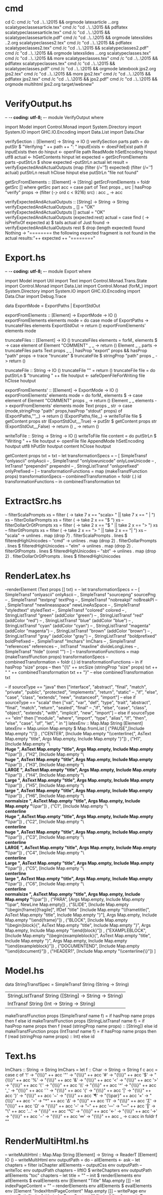 # -*- coding: utf-8; -*-
* cmd
cd C:\Users\grzes\github\orgmode
cmd /c "cd ..\..\2015\Documents\public\scalatypeclasses && orgmode latexarticle ..\scalatypeclasses.org scalatypeclassesarticle.tex"
cmd /c "cd ..\..\2015\Documents\public\scalatypeclasses && pdflatex scalatypeclassesarticle.tex"
cmd /c "cd ..\..\2015\Documents\public\scalatypeclasses && scalatypeclassesarticle.pdf"
cmd /c "cd ..\..\2015\Documents\public\scalatypeclasses2 && orgmode latexslides ..\scalatypeclasses2.org scalatypeclasses2.tex"
cmd /c "cd ..\..\2015\Documents\public\scalatypeclasses2 && pdflatex scalatypeclasses2.tex"
cmd /c "cd ..\..\2015\Documents\public\scalatypeclasses2 && scalatypeclasses2.pdf"
cmd /c "cd ..\..\2015\Documents\public\scalatypeclasses && orgmode latexslides ..\scalatypeclasses.org scalatypeclasses.tex"
cmd /c "cd ..\..\2015\Documents\public\scalatypeclasses && more scalatypeclasses.tex"
cmd /c "cd ..\..\2015\Documents\public\scalatypeclasses && pdflatex scalatypeclasses.tex"
cmd /c "cd ..\..\2015\Documents\public\scalatypeclasses && scalatypeclasses.pdf"
cmd /c "cd ..\..\2015\Documents\jps2 && orgmode latexbook jps2.org jps2.tex"
cmd /c "cd ..\..\2015\Documents\jps2 && more jps2.tex"
cmd /c "cd ..\..\2015\Documents\jps2 && pdflatex jps2.tex"
cmd /c "cd ..\..\2015\Documents\jps2 && jps2.pdf"
cmd /c "cd ..\..\2015\Documents\jps2 && orgmode multihtml jps2.org target/webnew"
* VerifyOutput.hs
-- -*- coding: utf-8; -*-
module VerifyOutput where

import Model
import Control.Monad
import System.Directory
import System.IO
import GHC.IO.Encoding
import Data.List
import Data.Char

verifySection :: [Element] -> String -> IO ()
verifySection parts path = do
  putStr $ "Verifying " ++ path ++ ": "
  inputExists <- doesFileExist path
  if inputExists
  then do
    hinput <- openFile path ReadMode
    hSetEncoding hinput utf8
    actual <- hGetContents hinput
    let expected = getSrcFromElements parts
    --putStrLn $ show expected
    --putStrLn actual
    let result = verifyExpectedAndActualOutputs (map (filter (/='\r')) expected) (filter (/='\r') actual)
    putStrLn result
    hClose hinput
  else
    putStrLn "file not found"
  

getSrcFromElements :: [Element] -> [String]
getSrcFromElements =
  foldr getSrc []
  where getSrc part acc =
          case part of
            Text props _ src | hasProp "verify" props -> (filter (\c -> ord c < 9216) src) : acc
            _ -> acc


verifyExpectedAndActualOutputs :: [String] -> String -> String
verifyExpectedAndActualOutputs _ [] = "OK"
verifyExpectedAndActualOutputs [] actual = "OK"
verifyExpectedAndActualOutputs (expected:rest) actual =
    case find (\a -> isPrefixOf expected a) $ tails actual of
      Just found -> verifyExpectedAndActualOutputs rest $ drop (length expected) found
      Nothing -> "\n======== the following expected fragment is not found in the actual results:\n"++ expected ++ "\n========\n"
* Export.hs
-- -*- coding: utf-8; -*-
module Export where

import Model
import Util
import Text
import Control.Monad.Trans.State
import Control.Monad
import Data.List
import Control.Monad (forM_)
import System.Directory
import System.IO
import GHC.IO.Encoding
import Data.Char
import Debug.Trace

data ExportMode = ExportPaths | ExportStdOut

exportFromElements :: [Element] -> ExportMode -> IO ()
exportFromElements elements mode = do
        case mode of
          ExportPaths -> truncateFiles elements
          ExportStdOut -> return ()
        exportFromElements' elements mode

truncateFiles :: [Element] -> IO ()
truncateFiles elements =
  forM_ elements $ \element ->
    case element of
      Element "COMMENT" _ _ -> return ()
      Element _ _ parts -> truncateFiles parts
      Text props _ _ | hasProp "export" props && hasProp "path" props -> trace "truncate" $ truncateFile $ stringProp "path" props
      _ -> return ()

truncateFile :: String -> IO ()
truncateFile "" = return ()
truncateFile file = do
  putStrLn $ "truncating " ++ file
  houtput <- safeOpenFileForWriting file
  hClose houtput

exportFromElements' :: [Element] -> ExportMode -> IO ()
exportFromElements' elements mode = do
  forM_ elements $ \element ->
    case element of
      Element "COMMENT" props _ -> return ()
      Element _ _ elements -> exportFromElements' elements mode
      Text props _ str ->
        case (mode,stringProp "path" props,hasProp "stdout" props) of
             (ExportPaths,"",_)   -> return ()
             (ExportPaths,file,_) -> writeToFile file $ getContent props str
             (ExportStdOut,_,True)  -> putStr $ getContent props str
             (ExportStdOut,_,False)    -> return ()
      _ -> return ()

writeToFile :: String -> String -> IO ()
writeToFile file content = do
  putStrLn $ "Writing " ++ file
  houtput <- openFile file AppendMode
  hSetEncoding houtput utf8
  hPutStr houtput content
  hClose houtput

getContent props txt = txt
--  let transformationSpecs =
--        [ SimpleTransf "onlyascii" onlyAscii
--        , SimpleTransf "onlylowunicode" onlyLowUnicode
--        , IntTransf "prependnl" prependnl
--        , StringListTransf "onlyprefixed" onlyPrefixed
--        ]
--      transformationFunctions = map (makeTransfFunction props) transformationSpecs
--      combinedTransformation = foldr (.) id transformationFunctions
--  in combinedTransformation txt

* ExtractSrc.hs
--      filterScalaPrompts xs = filter (\x -> take 7 x == "scala> " || take 7 x == "     | ") xs
--      filterDollarPrompts xs = filter (\x -> take 2 x == "$ ") xs
--      filterDollarOrGtPrompts xs = filter (\x -> take 2 x == "$ " || take 2 x == "> ") xs
--      filterGtPrompts xs = filter (\x -> take 2 x == "> " || take 2 x == "| ") xs
--         "scala" -> unlines . map (drop 7) . filterScalaPrompts . lines $ filteredHighUnicodes
--         "cmd" -> unlines . map (drop 2) . filterDollarPrompts . lines $ filteredHighUnicodes
--         "elm" -> unlines . map (drop 2) . filterGtPrompts . lines $ filteredHighUnicodes
--         "sbt" -> unlines . map (drop 2) . filterDollarOrGtPrompts . lines $ filteredHighUnicodes
* RenderLatex.hs

--renderElement (Text props [] txt) =
--  let transformationSpecs =
--        [ SimpleTransf "onlyascii" onlyAscii
--        , SimpleTransf "sourcepng" sourcePng
--        , SimpleTransf "textpng" textPng
--        , SimpleTransf "nobreakpl" noBreakPl
--        , SimpleTransf "newlineasspace" newLineAsSpace
--        , SimpleTransf "styledtext" styledText
--        , SimpleTransf "colored" colored
--        , StringListTransf "green" (addColor "green")
--        , StringListTransf "red" (addColor "red")
--        , StringListTransf "blue" (addColor "blue")
--        , StringListTransf "cyan" (addColor "cyan")
--        , StringListTransf "magenta" (addColor "magenta")
--        , StringListTransf "brown" (addColor "brown")
--        , StringListTransf "gray" (addColor "gray")
--        , StringListTransf "boldprefixed" boldPrefixed
--        , SimpleTransf "lmchars" lmChars
--        , SimpleTransf "references" references
--        , IntTransf "maxline" divideLongLines
--        , SimpleTransf "hide" (const "")
--        ]
--      transformationFunctions = map (makeTransfFunction props) transformationSpecs
--      combinedTransformation = foldr (.) id transformationFunctions
--  in if hasProp "size" props
--     then "{\\" ++ srcSize (stringProp "size" props) txt ++ " " ++ combinedTransformation txt ++ "}"
--     else combinedTransformation txt


--        if sourceType == "java" then ["interface", "abstract", "final", "match", "private", "public", "protected", "implements", "return", "static"
--                                      ,"if", "else", "case", "class", "extends", "new", "instanceof", "import"]
--        else if sourceType == "scala" then ["val", "var", "def", "type", "trait", "abstract", "final", "match", "return", "sealed", "final"
--                                      ,"if", "else", "case", "class", "object", "extends", "with", "implicit", "new", "import"]
--        else if sourceType == "elm" then ["module", "where", "import", "type", "alias", "if", "then", "else", "case", "of", "let", " in "]
latexEnv :: Map.Map String [Element]
latexEnv = Map.union Map.empty $ Map.fromList
  [ ("PAUSE",[Include Map.empty "\\pause\n"])
  , ("CENTER", [Include Map.empty "\\centerline{", AsText Map.empty "title", Args Map.empty, Include Map.empty "}\n"])
  , ("H1", [Include Map.empty "\\textbf{\\Huge ", AsText Map.empty "title", Args Map.empty, Include Map.empty "}\\par\n"])
  , ("H2", [Include Map.empty "\\textbf{\\huge ", AsText Map.empty "title", Args Map.empty, Include Map.empty "}\\par\n"])
  , ("H3", [Include Map.empty "\\textbf{\\LARGE ", AsText Map.empty "title", Args Map.empty, Include Map.empty "}\\par\n"])
  , ("H4", [Include Map.empty "\\textbf{\\Large ", AsText Map.empty "title", Args Map.empty, Include Map.empty "}\\par\n"])
  , ("H5", [Include Map.empty "\\textbf{\\large ", AsText Map.empty "title", Args Map.empty, Include Map.empty "}\\par\n"])
  , ("H6", [Include Map.empty "\\textbf{\\normalsize ", AsText Map.empty "title", Args Map.empty, Include Map.empty "}\\par\n"])
  , ("C1", [Include Map.empty "\\textbf{\\centerline{\\Huge ", AsText Map.empty "title", Args Map.empty, Include Map.empty "}}\\par\n"])
  , ("C2", [Include Map.empty "\\textbf{\\centerline{\\huge ", AsText Map.empty "title", Args Map.empty, Include Map.empty "}}\\par\n"])
  , ("C3", [Include Map.empty "\\textbf{\\centerline{\\LARGE ", AsText Map.empty "title", Args Map.empty, Include Map.empty "}}\\par\n"])
  , ("C4", [Include Map.empty "\\textbf{\\centerline{\\Large ", AsText Map.empty "title", Args Map.empty, Include Map.empty "}}\\par\n"])
  , ("C5", [Include Map.empty "\\textbf{\\centerline{\\large ", AsText Map.empty "title", Args Map.empty, Include Map.empty "}}\\par\n"])
  , ("C6", [Include Map.empty "\\textbf{\\centerline{\\normalsize ", AsText Map.empty "title", Args Map.empty, Include Map.empty "}}\\par\n"])
  , ("PARA", [Args Map.empty, Include Map.empty "\\par", NewLine Map.empty])
  , ("SLIDE", [Include Map.empty "\\begin{frame}[fragile]\n", IfDef "title" [Include Map.empty "\\frametitle{", AsText Map.empty "title", Include Map.empty "}\n"], Args Map.empty, Include Map.empty "\\end{frame}\n"])
  , ("BLOCK", [Include Map.empty "\\begin{block}{", AsText Map.empty "title", Include Map.empty "}\n", Args Map.empty, Include Map.empty "\\end{block}\n"])
  , ("EXAMPLEBLOCK", [Include Map.empty "\\begin{exampleblock}{", AsText Map.empty "title", Include Map.empty "}\n", Args Map.empty, Include Map.empty "\\end{exampleblock}\n"])
  , ("DOCUMENTEND", [Include Map.empty "\\end{document}\n"])
  , ("HEADER1", [Include Map.empty "\\centerline{\\tikz{\\node[scale=1]{", AsText Map.empty "title", Args Map.empty, Include Map.empty "};}}\n"])
  ]

* Model.hs
data StringTransfSpec = SimpleTransf String (String -> String)
                      | StringListTransf String ([String] -> String -> String)
                      | IntTransf String (Int -> String -> String)

makeTransfFunction props (SimpleTransf name f) = if hasProp name props then f else id
makeTransfFunction props (StringListTransf name f) = if hasProp name props then f (read (stringProp name props) :: [String]) else id
makeTransfFunction props (IntTransf name f) = if hasProp name props then f (read (stringProp name props) :: Int) else id
* Text.hs
lmChars :: String -> String
lmChars =
  let f :: Char -> String -> String
      f c acc =
        case c of
          '!' -> "{\\fontencoding{T1}\\selectfont\\char33}" ++ acc
          '"' -> "{\\fontencoding{T1}\\selectfont\\char34}" ++ acc
          '#' -> "{\\fontencoding{T1}\\selectfont\\char35}" ++ acc
          '$' -> "{\\fontencoding{T1}\\selectfont\\char36}" ++ acc
          '%' -> "{\\fontencoding{T1}\\selectfont\\char37}" ++ acc
          '&' -> "{\\fontencoding{T1}\\selectfont\\char38}" ++ acc
          '<' -> "{\\fontencoding{T1}\\selectfont\\char60}" ++ acc
          '>' -> "{\\fontencoding{T1}\\selectfont\\char62}" ++ acc
          '\'' -> "{\\fontencoding{T1}\\selectfont\\char39}" ++ acc
          '\\' -> "{\\fontencoding{T1}\\selectfont\\char92}" ++ acc
          '^' -> "{\\fontencoding{T1}\\selectfont\\char94}" ++ acc
          '_' -> "{\\fontencoding{T1}\\selectfont\\char95}" ++ acc
          '`' -> "{\\fontencoding{T1}\\selectfont\\char0}" ++ acc
          '{' -> "{\\fontencoding{T1}\\selectfont\\char123}" ++ acc
          '|' -> "{\\fontencoding{T1}\\selectfont\\char124}" ++ acc
          '}' -> "{\\fontencoding{T1}\\selectfont\\char125}" ++ acc
          '~' -> "{\\fontencoding{T1}\\selectfont\\char126}" ++ acc
          '¶' -> "{\\par}" ++ acc
          '×' -> "{\\fontencoding{QX}\\selectfont\\char169}" ++ acc
          '⋆' -> "*" ++ acc
          'Δ' -> "{\\fontencoding{QX}\\selectfont\\char1}" ++ acc
          'Π' -> "{\\fontencoding{QX}\\selectfont\\char5}" ++ acc
          'Σ' -> "{\\fontencoding{QX}\\selectfont\\char6}" ++ acc
          'Ω' -> "{\\fontencoding{TS1}\\selectfont\\char87}" ++ acc
          '–' -> "--" ++ acc
          '—' -> "---" ++ acc
          '‖' -> "\\pause\n" ++ acc
          '…' -> "{\\fontencoding{QX}\\selectfont\\char8}" ++ acc
          '℃' -> "{\\fontencoding{TS1}\\selectfont\\char137}" ++ acc
          '←' -> "{\\fontencoding{TS1}\\selectfont\\char24}" ++ acc
          '→' -> "{\\fontencoding{TS1}\\selectfont\\char25}" ++ acc
          '−' -> "{\\fontencoding{TS1}\\selectfont\\char61}" ++ acc
          '∞' -> "{\\fontencoding{QX}\\selectfont\\char173}" ++ acc
          _ -> c:acc
  in foldr f ""

* RenderMultiHtml.hs
-- writeMultiHtml :: Map.Map String [Element] -> String -> ReaderT [Element] IO ()
-- writeMultiHtml env outputPath = do
--   allElements <- ask
--   let chapters = filter isChapter allElements
--   outputCss env outputPath
--   writeToc env outputPath chapters
--   liftIO $ writeChapters env outputPath allElements "toc" chapters
--   let title = "" -- init $ renderElements env allElements $ evalElements env [Element "Title" Map.empty []]
--   let indexPageContent = "" -- renderElements env allElements $ evalElements env [Element "IndexHtmlPageContent" Map.empty []]
--   writePage env outputPath "index" title indexPageContent "" "index" "toc"
-- 
-- writeToc :: Map.Map String [Element] -> String -> [Element] -> ReaderT [Element] IO ()
-- writeToc env outputPath chapters = do
--   allElements <- ask
--   let path = outputPath ++ "/toc.html"
--   houtput <- liftIO $ safeOpenFileForWriting path
--   let tableOfContents = "" --init $ renderElements env allElements $ evalElements env [Element "TableOfContents" Map.empty []]
--   let chapterLinks = chapters >>= (\chapter -> runReader (renderChapterLink env chapter) allElements)
--   let content = "<h1>" ++ tableOfContents ++ "</h1>\n<ul class='toc'>\n" ++ chapterLinks ++ "</ul>\n"
--   let (Element _ props _) = head chapters
--   let right = idProp (stringProp2 "title" props) props
--   let footer = "" --renderElements env allElements $ evalElements env [Element "MultiHtmlFooter" Map.empty []]
--   let output = page "Spis treści" content "index" "index" right footer
--   liftIO $ putStrLn $ "Generating " ++ path
--   liftIO $ hPutStr houtput output
--   liftIO $ hClose houtput
-- 
-- renderChapterLink :: Map.Map String [Element] -> Element -> Reader [Element] String
-- renderChapterLink env (Element "CHAPTER" props elements) = do
--   let title = stringProp2 "title" props
--   chTitle <- chapterTitle env title elements
--   return $ "<li><a href='" ++ (idProp title props) ++ ".html'>" ++ chTitle ++ "</a>\n"
-- renderChapterLink _ _ = return ""
-- 
-- writeChapters :: Map.Map String [Element] -> String -> [Element] -> String -> [Element] -> IO ()
-- writeChapters env outputPath allElements previousId chapters =
--   case chapters of
--     ch@(Element "CHAPTER" props sections):nextChapters -> do
--       writeChapter env outputPath allElements (stringProp2 "title" props) props sections previousId nextChapters
--       writeChapters env outputPath allElements (getLastId ch sections) nextChapters
--     _ -> return ()
-- 
-- getLastId (Element "CHAPTER" props _) [] = idProp (stringProp2 "title" props) props
-- getLastId (Element "CHAPTER" props _) ((Element "SECTION" sProps _):[]) = (idProp (stringProp2 "title" props) props) ++ "_" ++ (idProp (stringProp2 "title" sProps) sProps)
-- getLastId ch (_:sections) = getLastId ch sections
-- 
-- writeChapter :: Map.Map String [Element] -> String -> [Element] -> String -> [Prop] -> [Element] -> String -> [Element] -> IO ()
-- writeChapter env outputPath allElements title props chapterElements previousId nextChapters = do
--   let chId = idProp title props
--   let chLabel = stringProp2 "label" props
--   let content = runReader (renderChapterContent env title props chapterElements) allElements
--   let left = previousId
--   let right = headElementId chId $ (sectionsOnly chapterElements) ++ nextChapters
--   runReaderT (writePage env outputPath chId title content left "toc" right) allElements
--   writeSections env outputPath allElements chId chLabel chId chapterElements nextChapters
-- 
-- writePage :: Map.Map String [Element] -> String -> String -> String -> String -> String -> String -> String -> ReaderT [Element] IO ()
-- writePage env outputPath name title content left up right = do
--   allElements <- ask
--   let path = outputPath ++ "/" ++ name ++ ".html"
--   houtput <- liftIO $ safeOpenFileForWriting path
--   let footer = "" -- renderElements env allElements $ evalElements env [Element "MultiHtmlFooter" []]
--   let output = page title content left up right footer
--   liftIO $ putStrLn $ "Generating file " ++ path ++ " left: " ++ left ++ " right: " ++ right
--   liftIO $ hPutStr houtput output
--   liftIO $ hClose houtput
-- 
-- headElementId chId parts =
--   case parts of
--     (Element "SECTION" props):_ -> chId ++ "_" ++ idProp (stringProp2 "title" props) props
--     (Element "CHAPTER" props):_ -> idProp (stringProp2 "title" props) props
--     _:next -> headElementId chId next
--     [] -> ""
-- 
-- writeSections :: Map.Map String [Element] -> String -> [Element] -> String -> String -> String -> [Element] -> [Element] -> IO ()
-- writeSections env outputPath allElements chId chLabel previousId sections nextChapters = do
--   case sections of
--     sec@(Element "SECTION" parts):nextSections -> do
--       writeSection env outputPath allElements chId chLabel (stringProp2 "title" parts) parts parts previousId nextSections nextChapters
--       writeSections env outputPath allElements chId chLabel (chId ++ "_" ++ idProp (stringProp2 "title" parts) parts) nextSections nextChapters
--     (_:nextSections) ->
--       writeSections env outputPath allElements chId chLabel previousId nextSections nextChapters
--     [] -> return ()
-- 
-- writeSection :: Map.Map String [Element] -> String -> [Element] -> String -> String -> String -> [Prop] -> [Element] -> String -> [Element] -> [Element] -> IO ()
-- writeSection env outputPath allElements chId chLabel title props parts previousId nextSections nextChapters = do
--   let path = outputPath ++ "/" ++ chId ++ "_" ++ (idProp title props) ++ ".html"
--   houtput <- safeOpenFileForWriting path
--   let content = renderElement env allElements (Element "SECTION" (Map.singleton "title" (sectionTitle chLabel title props)) parts)
--   let left = previousId
--   let right = headElementId chId $ nextSections++nextChapters
--   let footer = "" -- renderElements env allElements $ evalElements env [Element "MultiHtmlFooter" []]
--   let output = page title content left chId right footer
--   putStrLn $ "Generating section " ++ path ++ " left: " ++ left ++ " right: " ++ right
--   hPutStr houtput output
--   hClose houtput
-- 
-- page :: String -> String -> String -> String -> String -> String -> String
-- page title content prev up next footer =
--   "<html>\n\
--   \  <head>\n\
--   \  <title>" ++ title ++ "</title>\n\
--   \  <meta http-equiv='Content-Type' content='text/html; charset=UTF-8'/>\n\
--   \  <style type='text/css'>@import url(web.css)</style>\n\
--   \  </head>\n\
--   \  <body>\n\
--   \    <div class='navig'>\n\
--   \      " ++ (if prev /= "" then "<a class='left' href='" ++ prev ++ ".html'><svg width='50' height='50'><polygon points='0 25,20 10,20 20,50 20,50 30,20 30,20 40'/></svg></a>" else "") ++ "\n\
--   \      " ++ (if next /= "" then "<a class='right' href='" ++ next ++ ".html'><svg width='50' height='50'><polygon points='50 25,30 10,30 20,0 20,0 30,30 30,30 40'/></svg></a>" else "") ++ "\n\
--   \      " ++ (if up /= "" then "<a href='" ++ up ++ ".html'><svg width='50' height='50'><polygon points='25 0,10 20,20 20,20 50,30 50,30 20,40 20'/></a>" else "") ++ "\n\
--   \    </div>\n\
--   \    <div class='content'>\n" ++ content ++ "\n</div>\n" ++ footer ++ "\n  </body>\n\
--   \</html>\n"
-- 
-- containerElement :: Element -> Bool
-- containerElement (Element "CHAPTER" _) = True
-- containerElement (Element "SECTION" _) = True
-- containerElement _ = False
-- 
-- nonContainerElement = not . containerElement
-- 
-- chapterTitle :: Map.Map String [Element] -> [Char] -> [Prop] -> Reader [Element] [Char]
-- chapterTitle env title props = do
--   allElements <- ask
--   let label = stringProp2 "label" props
--   let chapterName = "" -- init $ renderElements env allElements $ evalElements env [Element "Chapter" []]
--   let appendixName = "" -- init $ renderElements env allElements $ evalElements env [Element "Appendix" []]
--   let prefix =
--         if label == "" then ""
--         else if isDigit (head label) then chapterName ++ " " ++ label ++ ". "
--         else appendixName ++" " ++ label ++ ". "
--   return $ prefix ++ title
-- 
-- 
-- sectionTitle chapterLabel title props =
--   let label = stringProp2 "label" props
--       prefix =
--         if label == "" || chapterLabel == "" then ""
--         else chapterLabel ++ "." ++ label ++ ". "
--   in
--     prefix ++ title
-- 
-- renderChapterContent :: Map.Map String [Element] -> String -> [Prop] -> [Element] -> Reader [Element] String
-- renderChapterContent env title props parts = do
--   allElements <- ask
--   let chId = idProp title props
--   let chLabel = stringProp2 "label" props
--   chTitle <- chapterTitle env title props
--     renderElements env allElements (filter nonContainerElement parts) ++
--     "<ul class='toc'>\n" ++
--     concat (fmap (renderSectionLink chId chLabel) parts) ++
--     "</ul>\n"
-- 
-- renderSectionLink chId chLabel (Element "SECTION" props) =
--   "<li><a href='" ++ chId ++ "_" ++ (idProp (stringProp2 "title" props) props) ++ ".html'>" ++ sectionTitle chLabel (stringProp2 "title" props) props ++ "</a>\n"
-- renderSectionLink _ _ _ = ""
-- 
-- renderElements :: Map.Map String [Element] -> [Element] -> [Element] -> String
-- renderElements env allElements parts = concat (fmap (renderElement env allElements) parts)
-- 
-- renderElement :: Map.Map String [Element] -> [Element] -> Element -> String
-- renderElement env _ (Element "CHAPTER" parts) = ""
-- renderElement env allElements (Element "SECTION" parts) =
--   "<h2 class='section'>" ++ (stringProp2 "title" parts) ++ "</h2>\n" ++
--   renderElements env allElements parts
-- renderElement env allElements (Src srcType props src) =
--   let boldCommand prefix line =
--         if (take (length prefix) line == prefix) then prefix ++ "<b>" ++ drop (length prefix) line ++ "</b>"
--         else line
--       boldCommands prefix = unlines . map (boldCommand prefix) . lines
--       fileName = pathFileName props
--       fileLabel = "" -- init $ renderElements env allElements $ evalElements env [Element "File" []]
--   in 
--     if hasProp1 "norender" props
--     then ""
--     else case stringProp2 "console" props of
--            "cmd" -> "<pre>" ++ boldCommands "$ " (renderSource srcType props src) ++ "</pre>\n"
--            "elm" -> "<pre>" ++ boldCommands "&gt; " (renderSource srcType props src) ++ "</pre>\n"
--            "scala" -> "<pre>" ++ boldCommands "scala&gt; " (renderSource srcType props src) ++ "</pre>\n"
--            _ ->
--              "<pre>" ++
--              (if fileName == ""
--                 then ""
--                 else "<img class='filesign' src='filesign.png'/><b>" ++ fileLabel ++ " " ++ fileName ++
--                   (if hasProp1 "fragment" props then " (fragment)" else "") ++ ":</b>\n") ++
--               renderSource srcType props src ++ "</pre>\n"
-- renderElement env allElements (Table props rows) =
--   "<table>" ++ concat (map renderTableRow rows) ++ "</table>\n"
-- 
-- renderTableRow (RegularRow cells) =
--   "<tr>" ++ concat (map renderTableCell cells) ++ "</tr>\n"
-- renderTableRow _ = ""
-- 
-- renderTableCell cell =
--   "<td>" ++ cell ++ "</td>"
-- 
-- renderText :: [Element] -> String -> String
-- renderText allElements txt =
--   foldr f "" txt
--   where f :: Char -> String -> String
--         f c acc =
--           case (c, break (c ==) acc) of
--             ('⒰',(url,_:acc')) -> "<a href='" ++ url ++ "'>" ++ url ++ "</a>" ++ acc'
--             ('⒭',(ref,_:acc')) ->
--               case break (','==) ref of
--                 (chId,[]) -> chapterReference (filter isChapter allElements) chId ++ acc'
--                 (chId,_:secId) -> sectionReference (filter isChapter allElements) chId secId ++ acc'
--             _ -> c:acc
-- 
-- ----------------------------------------------------
-- 
-- chapterReference :: [Element] -> String -> (String)
-- chapterReference parts chapterId =
--   case parts of
--     (Element "CHAPTER" props):tailElements ->
--       let chId = idProp (stringProp2 "title" props) props
--           chLabel = stringProp2 "label" props
--       in
--           if chId == chapterId
--           then "<a href='" ++ chId ++".html'>" ++ chLabel ++ "</a>"
--           else chapterReference tailElements chapterId
--     _ -> error $ "Unable to find chapter reference for chapter id: " ++ chapterId
-- 
-- sectionReference :: [Element] -> String -> String -> (String)
-- sectionReference parts chapterId sectionId = --"xxxx"++chapterId++"cccc"++sectionId++"vvvv"
--   case parts of
--     (Element "CHAPTER" chapterElements):tailElements ->
--       let chId = idProp (stringProp2 "title" chapterElements) chapterElements
--           chLabel = stringProp2 "label" chapterElements
--       in
--           if chId == chapterId
--           then sectionReference' chapterElements chId chLabel sectionId
--           else sectionReference tailElements chapterId sectionId
--     _ -> error $ "Unable to find chapter/section reference for chapter/section: " ++ chapterId ++ "," ++ sectionId
-- 
-- sectionReference' :: [Element] -> String -> String -> String -> (String)
-- sectionReference' parts chapterId chapterLabel sectionId =
--   case parts of
--     (Element "SECTION" props):tailElements ->
--       let secId = idProp (stringProp2 "title" props) props
--           secLabel = stringProp2 "label" props
--       in
--           if secId == sectionId
--           then "<a href='" ++ chapterId ++ "_" ++ secId ++".html'>" ++ chapterLabel ++ "." ++ secLabel ++ "</a>"
--           else sectionReference' tailElements chapterId chapterLabel sectionId
--     _:tailElements -> sectionReference' tailElements chapterId chapterLabel sectionId
--     _ -> error $ "Unable to find section reference within chapter " ++ chapterId ++ " for section id: " ++ sectionId
* Main.hs
mainWithArgs ["exportstdout",path] =
  exportCommand Map.empty path ExportStdOut Map.empty
mainWithArgs ["exportstdout",path,level1id] =
  exportCommand Map.empty path ExportStdOut (Map.fromList [("level1id",level1id)])
mainWithArgs ["exportstdout",path,level1id,level2id] =
  exportCommand Map.empty path ExportStdOut (Map.fromList [("level1id",level1id),("level2id",level2id)])
mainWithArgs ["exportpaths",path] =
  exportCommand Map.empty path ExportPaths Map.empty
mainWithArgs ["exportpaths",path,level1id] =
  exportCommand Map.empty path ExportPaths (Map.fromList [("level1id",level1id)])
mainWithArgs ["exportpaths",path,level1id,level2id]
  = exportCommand Map.empty path ExportPaths (Map.fromList [("level1id",level1id),("level2id",level2id)])
